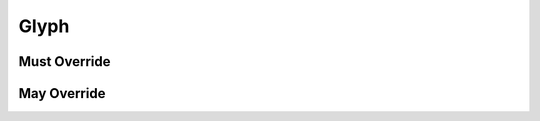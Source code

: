 .. highlight:: python
.. module:: fontParts.base

Glyph
*****

Must Override
-------------
.. automethod:: BaseGlyph._addImage
.. automethod:: BaseGlyph._autoUnicodes
.. automethod:: BaseGlyph._clearImage
.. automethod:: BaseGlyph._getAnchor
.. automethod:: BaseGlyph._getComponent
.. automethod:: BaseGlyph._getContour
.. automethod:: BaseGlyph._getGuideline
.. automethod:: BaseGlyph._get_height
.. automethod:: BaseGlyph._get_image
.. automethod:: BaseGlyph._get_lib
.. automethod:: BaseGlyph._get_markColor
.. automethod:: BaseGlyph._get_name
.. automethod:: BaseGlyph._get_note
.. automethod:: BaseGlyph._get_unicodes
.. automethod:: BaseGlyph._get_width
.. automethod:: BaseGlyph._lenAnchors
.. automethod:: BaseGlyph._lenComponents
.. automethod:: BaseGlyph._lenContours
.. automethod:: BaseGlyph._lenGuidelines
.. automethod:: BaseGlyph._newLayer
.. automethod:: BaseGlyph._removeAnchor
.. automethod:: BaseGlyph._removeComponent
.. automethod:: BaseGlyph._removeContour
.. automethod:: BaseGlyph._removeGuideline
.. automethod:: BaseGlyph._removeOverlap
.. automethod:: BaseGlyph._set_height
.. automethod:: BaseGlyph._set_markColor
.. automethod:: BaseGlyph._set_name
.. automethod:: BaseGlyph._set_note
.. automethod:: BaseGlyph._set_unicodes
.. automethod:: BaseGlyph._set_width

May Override
------------
.. automethod:: BaseGlyph.__add__
.. automethod:: BaseGlyph.__div__
.. automethod:: BaseGlyph.__mul__
.. automethod:: BaseGlyph.__rmul__
.. automethod:: BaseGlyph.__sub__
.. automethod:: BaseGlyph._appendAnchor
.. automethod:: BaseGlyph._appendComponent
.. automethod:: BaseGlyph._appendContour
.. automethod:: BaseGlyph._appendGlyph
.. automethod:: BaseGlyph._appendGuideline
.. automethod:: BaseGlyph._clear
.. automethod:: BaseGlyph._clearAnchors
.. automethod:: BaseGlyph._clearComponents
.. automethod:: BaseGlyph._clearContours
.. automethod:: BaseGlyph._clearGuidelines
.. automethod:: BaseGlyph._decompose
.. automethod:: BaseGlyph._getLayer
.. automethod:: BaseGlyph._get_anchors
.. automethod:: BaseGlyph._get_bottomMargin
.. automethod:: BaseGlyph._get_bounds
.. automethod:: BaseGlyph._get_components
.. automethod:: BaseGlyph._get_contours
.. automethod:: BaseGlyph._get_guidelines
.. automethod:: BaseGlyph._get_leftMargin
.. automethod:: BaseGlyph._get_rightMargin
.. automethod:: BaseGlyph._get_topMargin
.. automethod:: BaseGlyph._get_unicode
.. automethod:: BaseGlyph._init
.. automethod:: BaseGlyph._interpolate
.. automethod:: BaseGlyph._isCompatible
.. automethod:: BaseGlyph._iterContours
.. automethod:: BaseGlyph._moveBy
.. automethod:: BaseGlyph._pointInside
.. automethod:: BaseGlyph._removeLayer
.. automethod:: BaseGlyph._rotateBy
.. automethod:: BaseGlyph._round
.. automethod:: BaseGlyph._scaleBy
.. automethod:: BaseGlyph._set_bottomMargin
.. automethod:: BaseGlyph._set_leftMargin
.. automethod:: BaseGlyph._set_rightMargin
.. automethod:: BaseGlyph._set_topMargin
.. automethod:: BaseGlyph._set_unicode
.. automethod:: BaseGlyph._skewBy
.. automethod:: BaseGlyph._transformBy